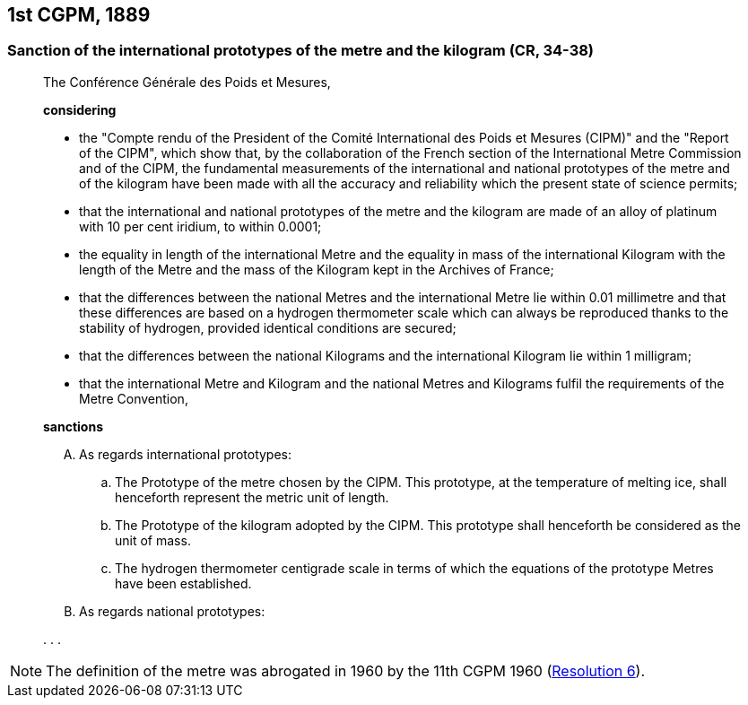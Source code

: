 [[cgpm1st1889]]
== 1st CGPM, 1889

[[cgpm1st1889sanction]]
=== Sanction of the international prototypes of the metre and the ((kilogram)) (CR, 34-38)(((metre (stem:["unitsml(m)"]))))

____
The Conférence Générale des Poids et Mesures,

*considering*

* the "Compte rendu of the President of the Comité International des Poids et Mesures (CIPM)" and the "Report of the CIPM", which show that, by the collaboration of the French section of the International Metre Commission and of the CIPM, the fundamental measurements of the international and national prototypes of the metre and of the ((kilogram)) have been made with all the accuracy and reliability which the present state of science permits;
* that the international and national prototypes of the metre and the ((kilogram)) are made of an alloy of platinum with 10 per cent iridium, to within 0.0001;
* the equality in ((length)) of the international Metre and the equality in ((mass)) of the international Kilogram with the length of the Metre and the mass of the Kilogram kept in the Archives of France;
* that the differences between the national Metres and the international Metre lie within 0.01 millimetre and that these differences are based on a hydrogen thermometer scale which can always be reproduced thanks to the stability of hydrogen, provided identical conditions are secured;
* that the differences between the national Kilograms and the international Kilogram lie within 1 milligram;
* that the international Metre and Kilogram and the national Metres and Kilograms fulfil the requirements of the ((Metre Convention)),

*sanctions*

[upperalpha]
. As regards international prototypes:

.. The Prototype of the metre chosen by the CIPM. This prototype, at the temperature of melting ice, shall henceforth represent the metric unit of length.
.. The Prototype of the ((kilogram)) adopted by the CIPM. This prototype shall henceforth be considered as the unit of mass.
.. The hydrogen thermometer centigrade scale in terms of which the equations of the prototype Metres have been established.

. As regards national prototypes:

&#x200c;. . .
____

NOTE: The definition of the metre was abrogated in 1960 by the 11th CGPM 1960 (<<cgpm11th1960r6r6,Resolution 6>>). (((metre (stem:["unitsml(m)"]))))